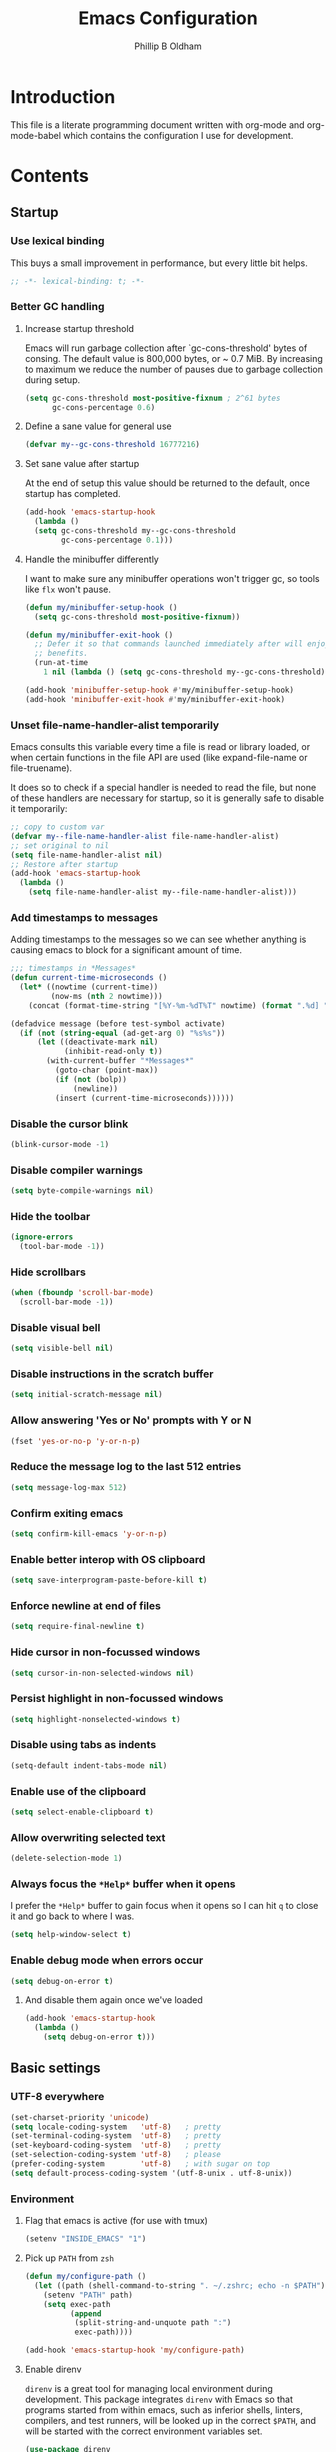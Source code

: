 #+TITLE: Emacs Configuration
#+AUTHOR: Phillip B Oldham

* Introduction

  This file is a literate programming document written with org-mode
  and org-mode-babel which contains the configuration I use for
  development.
* Contents
** Startup
*** Use lexical binding
    This buys a small improvement in performance, but every little bit
    helps.
    #+BEGIN_SRC emacs-lisp :tangle yes
    ;; -*- lexical-binding: t; -*-
    #+END_SRC
*** Better GC handling
**** Increase startup threshold
     Emacs will run garbage collection after `gc-cons-threshold' bytes of
     consing. The default value is 800,000 bytes, or ~ 0.7 MiB. By
     increasing to maximum we reduce the number of pauses due to
     garbage collection during setup.

     #+BEGIN_SRC emacs-lisp :tangle yes
     (setq gc-cons-threshold most-positive-fixnum ; 2^61 bytes
           gc-cons-percentage 0.6)
     #+END_SRC
**** Define a sane value for general use
     #+BEGIN_SRC emacs-lisp :tangle yes
     (defvar my--gc-cons-threshold 16777216)
     #+END_SRC
**** Set sane value after startup
     At the end of setup this value should be returned to the default, once
     startup has completed.
     #+BEGIN_SRC emacs-lisp :tangle yes
     (add-hook 'emacs-startup-hook
       (lambda ()
       (setq gc-cons-threshold my--gc-cons-threshold
             gc-cons-percentage 0.1)))
     #+END_SRC
**** Handle the minibuffer differently
     I want to make sure any minibuffer operations
     won't trigger gc, so tools like =flx= won't pause.

     #+BEGIN_SRC emacs-lisp :tangle yes
     (defun my/minibuffer-setup-hook ()
       (setq gc-cons-threshold most-positive-fixnum))

     (defun my/minibuffer-exit-hook ()
       ;; Defer it so that commands launched immediately after will enjoy the
       ;; benefits.
       (run-at-time
         1 nil (lambda () (setq gc-cons-threshold my--gc-cons-threshold))))

     (add-hook 'minibuffer-setup-hook #'my/minibuffer-setup-hook)
     (add-hook 'minibuffer-exit-hook #'my/minibuffer-exit-hook)
     #+END_SRC

*** Unset file-name-handler-alist temporarily
    Emacs consults this variable every time a file is read or library
    loaded, or when certain functions in the file API are used (like
    expand-file-name or file-truename).

    It does so to check if a special handler is needed to read the
    file, but none of these handlers are necessary for startup, so it
    is generally safe to disable it temporarily:

    #+BEGIN_SRC emacs-lisp :tangle yes
    ;; copy to custom var
    (defvar my--file-name-handler-alist file-name-handler-alist)
    ;; set original to nil
    (setq file-name-handler-alist nil)
    ;; Restore after startup
    (add-hook 'emacs-startup-hook
      (lambda ()
        (setq file-name-handler-alist my--file-name-handler-alist)))
    #+END_SRC

*** Add timestamps to messages
    Adding timestamps to the messages so we can see whether anything
    is causing emacs to block for a significant amount of time.

    #+BEGIN_SRC emacs-lisp :tangle yes
    ;;; timestamps in *Messages*
    (defun current-time-microseconds ()
      (let* ((nowtime (current-time))
             (now-ms (nth 2 nowtime)))
        (concat (format-time-string "[%Y-%m-%dT%T" nowtime) (format ".%d] " now-ms))))

    (defadvice message (before test-symbol activate)
      (if (not (string-equal (ad-get-arg 0) "%s%s"))
          (let ((deactivate-mark nil)
                (inhibit-read-only t))
            (with-current-buffer "*Messages*"
              (goto-char (point-max))
              (if (not (bolp))
                  (newline))
              (insert (current-time-microseconds))))))
    #+END_SRC

*** Disable the cursor blink
    #+BEGIN_SRC emacs-lisp :tangle yes
    (blink-cursor-mode -1)
    #+END_SRC
*** Disable compiler warnings
    #+BEGIN_SRC emacs-lisp :tangle yes
    (setq byte-compile-warnings nil)
    #+END_SRC
*** Hide the toolbar
    #+BEGIN_SRC emacs-lisp :tangle yes
    (ignore-errors 
      (tool-bar-mode -1))
    #+END_SRC
*** Hide scrollbars
    #+BEGIN_SRC emacs-lisp :tangle yes
    (when (fboundp 'scroll-bar-mode)
      (scroll-bar-mode -1))
    #+END_SRC
*** Disable visual bell
    #+BEGIN_SRC emacs-lisp :tangle yes
    (setq visible-bell nil)
    #+END_SRC
*** Disable instructions in the scratch buffer
    #+BEGIN_SRC emacs-lisp :tangle yes
    (setq initial-scratch-message nil)
    #+END_SRC
*** Allow answering 'Yes or No' prompts with Y or N
    #+BEGIN_SRC emacs-lisp :tangle yes
    (fset 'yes-or-no-p 'y-or-n-p)
    #+END_SRC
*** Reduce the message log to the last 512 entries
    #+BEGIN_SRC emacs-lisp :tangle yes
    (setq message-log-max 512)
    #+END_SRC
*** Confirm exiting emacs
    #+BEGIN_SRC emacs-lisp :tangle yes
    (setq confirm-kill-emacs 'y-or-n-p)
    #+END_SRC
*** Enable better interop with OS clipboard
    #+BEGIN_SRC emacs-lisp :tangle yes
    (setq save-interprogram-paste-before-kill t)
    #+END_SRC
*** Enforce newline at end of files
    #+BEGIN_SRC emacs-lisp :tangle yes
    (setq require-final-newline t)
    #+END_SRC
*** Hide cursor in non-focussed windows
    #+BEGIN_SRC emacs-lisp :tangle yes
    (setq cursor-in-non-selected-windows nil)
    #+END_SRC
*** Persist highlight in non-focussed windows
    #+BEGIN_SRC emacs-lisp :tangle yes
    (setq highlight-nonselected-windows t)
    #+END_SRC
*** Disable using tabs as indents
    #+BEGIN_SRC emacs-lisp :tangle yes
    (setq-default indent-tabs-mode nil)
    #+END_SRC
*** Enable use of the clipboard
    #+BEGIN_SRC emacs-lisp :tangle yes
    (setq select-enable-clipboard t)
    #+END_SRC
*** Allow overwriting selected text
    #+BEGIN_SRC emacs-lisp :tangle yes
    (delete-selection-mode 1)
    #+END_SRC
*** Always focus the =*Help*= buffer when it opens
    I prefer the =*Help*= buffer to gain focus when it opens
    so I can hit =q= to close it and go back to where I was.
    #+BEGIN_SRC emacs-lisp :tangle yes
    (setq help-window-select t)
    #+END_SRC
*** Enable debug mode when errors occur
    #+BEGIN_SRC emacs-lisp :tangle yes
    (setq debug-on-error t)
    #+END_SRC
**** And disable them again once we've loaded
     #+BEGIN_SRC emacs-lisp :tangle yes
     (add-hook 'emacs-startup-hook
       (lambda ()
         (setq debug-on-error t)))
     #+END_SRC
** Basic settings
*** UTF-8 everywhere
    #+BEGIN_SRC emacs-lisp :tangle yes
      (set-charset-priority 'unicode)
      (setq locale-coding-system   'utf-8)   ; pretty
      (set-terminal-coding-system  'utf-8)   ; pretty
      (set-keyboard-coding-system  'utf-8)   ; pretty
      (set-selection-coding-system 'utf-8)   ; please
      (prefer-coding-system        'utf-8)   ; with sugar on top
      (setq default-process-coding-system '(utf-8-unix . utf-8-unix))
    #+END_SRC
*** Environment
**** Flag that emacs is active (for use with tmux)
     #+BEGIN_SRC emacs-lisp :tangle yes
       (setenv "INSIDE_EMACS" "1")
     #+END_SRC
**** Pick up =PATH= from =zsh=
     #+BEGIN_SRC emacs-lisp :tangle yes
       (defun my/configure-path ()
         (let ((path (shell-command-to-string ". ~/.zshrc; echo -n $PATH")))
           (setenv "PATH" path)
           (setq exec-path
                 (append
                  (split-string-and-unquote path ":")
                  exec-path))))

       (add-hook 'emacs-startup-hook 'my/configure-path)
     #+END_SRC
**** Enable direnv
     =direnv= is a great tool for managing local environment during
     development. This package integrates =direnv= with Emacs so that
     programs started from within emacs, such as inferior shells,
     linters, compilers, and test runners, will be looked up in the
     correct =$PATH=, and will be started with the correct environment
     variables set.
     #+BEGIN_SRC emacs-lisp :tangle yes
       (use-package direnv
         :delight
         :config
         (add-hook 'emacs-startup-hook (direnv-mode)))
     #+END_SRC
**** =exec-path-from-shell=
     #+BEGIN_SRC emacs-lisp :tangle yes
     (use-package exec-path-from-shell
       :if (memq window-system '(mac ns))
       :delight
       :config
         (with-eval-after-load 'exec-path-from-shell-initialize))
     #+END_SRC
**** Ensure system packages deps are available
     #+BEGIN_SRC emacs-lisp :tangle yes
     (use-package use-package-ensure-system-package)
     #+END_SRC
** Interface
*** Theme
    My personal theme: https://github.com/OldhamMade/leiptr-them
    #+BEGIN_SRC emacs-lisp :tangle yes
    (use-package leiptr-theme
      :straight (leiptr :type git :host github :repo "OldhamMade/leiptr-theme"))
    #+END_SRC
*** Font: SanFranciscoMono
    #+BEGIN_SRC emacs-lisp :tangle yes
    (set-face-attribute 'default nil :font "SFMono Nerd Font:pixelsize=10:weight=normal:slant=normal:width=normal:spacing=100:scalable=true:hinting=true")
    #+END_SRC
*** Show a visual bell
    #+BEGIN_SRC emacs-lisp :tangle yes
    (use-package mode-line-bell
      :defer
      :config
        (setq mode-line-bell-flash-time 0.4)
        (add-hook 'emacs-startup-hook 'mode-line-bell-mode))
    #+END_SRC
**** Show a bell when using the cursors too much
     I'd like to use more "jump" commands, but I rely on
     arrow keys too much. This should hopefully remove that
     reliance.
     #+BEGIN_SRC emacs-lisp :tangle yes
     (use-package annoying-arrows-mode
       :defer
       :config
         (add-hook 'emacs-startup-hook 'global-annoying-arrows-mode))
     #+END_SRC
*** Install =popup= for packages that require it
    #+BEGIN_SRC emacs-lisp :tangle yes
    (use-package popup)
    #+END_SRC
*** Better help
    #+BEGIN_SRC emacs-lisp :tangle yes
    (use-package helpful
      :defer
      :bind (("C-h f" . helpful-callable)
             ("C-h v" . helpful-variable)
             ("C-h k" . helpful-key)))
    #+END_SRC
** Key bindings
*** macOS modifier keys
    #+BEGIN_SRC emacs-lisp :tangle yes
    (setq mac-command-modifier 'alt
          mac-option-modifier 'meta
          mac-command-modifier 'hyper
          mac-right-option-modifier nil)
    #+END_SRC
*** macOS standard keybindings
    #+BEGIN_SRC emacs-lisp :tangle yes
      (bind-keys*
       ("H-z" . undo)
       ("H-Z" . redo)
       ;; moving around
       ("<next>" . (lambda () (interactive)
                     (condition-case nil (scroll-up)
                       (end-of-buffer (goto-char (point-max))))))
       ("<prior>" . (lambda () (interactive)
                      (condition-case nil (scroll-down)
                        (beginning-of-buffer (goto-char (point-min))))))
       ;; Select all
       ("H-a" . mark-whole-buffer)
       ;; cut
       ("H-x" . kill-region)
       ;; copy
       ("H-c" . kill-ring-save)
       ;; paste
       ("H-v" . yank)
       ;; open
       ("H-o" . find-file)
       ;; save
       ("H-s" . save-buffer)
       ;;  close
       ("H-w" . (lambda ()
                  (interactive)
                  (my-kill-buffer
                   (current-buffer))))
       ;; quit
       ("H-q" . save-buffers-kill-emacs)
       ;; minimise
       ("H-m" . iconify-frame)
       ;; hide
       ("H-h" . ns-do-hide-emacs)
       ;; jump to beginning of line
       ("H-<left>" . beginning-of-line)
       ;; jump to end of line
       ("H-<right>" . end-of-line)
       )
    #+END_SRC
*** Add =general= for more convenient key definitions
    #+BEGIN_SRC emacs-lisp :tangle yes
    (use-package general)
    #+END_SRC
*** Tools for finding free keys
    #+BEGIN_SRC emacs-lisp :tangle yes
    (use-package free-keys
      :defer)
    #+END_SRC
** Navigation
*** =which-key=
    =which-key= is a minor mode for Emacs that displays the key bindings
    following your currently entered incomplete command (a prefix) in
    a popup. For example, after enabling the minor mode if you enter
    =C-x= and wait for the default of 1 second the minibuffer will
    expand with all of the available key bindings that follow =C-x= (or
    as many as space allows given your settings).

    I'm using =which-key= to try and remove my reliance on custom
    Hydras with =H-<key>= bindings.
    #+BEGIN_SRC emacs-lisp :tangle yes
    (use-package which-key
      :config
      (setq which-key-idle-delay .4
            which-key-side-window-location 'bottom
            which-key-side-window-max-height 0.25)
      (which-key-mode 1))
    #+END_SRC
*** =hercules=
    =hercules.el= lets us call any group of related command
    sequentially with no prefix keys, while showing a handy
    =which-key=-style popup to remember the bindings for those
    commands.

    I'm using this to remove my reliance on custom Hydras from my
    previous config.

    #+BEGIN_SRC emacs-lisp :tangle yes
    (use-package hercules
      :defer)
    #+END_SRC
*** =amx=
    =amx= is an alternative interface for M-x in Emacs. It provides
    several enhancements over the ordinary execute-extended-command,
    such as prioritizing your most-used commands in the completion
    list and showing keyboard shortcuts, and it supports several
    completion systems for selecting commands, such as ido and ivy.

    I'm trialing =amx= as an alternative to =smex=.
    #+BEGIN_SRC emacs-lisp :tangle yes
    (use-package amx
      :defer)
    #+END_SRC
*** =flx=
    Whenever I do searches I prefer the fuzzy-matching style,
    similar to =fzf= on the commandline. =flx= provides similar
    functionality in emacs.
    #+BEGIN_SRC emacs-lisp :tangle yes
    (use-package flx
      :defer)
    #+END_SRC
*** Ivy/Counsel/Swiper
    =ivy= is a generic completion mechanism for Emacs. While it operates
    similarly to other completion schemes such as icomplete-mode, Ivy
    aims to be more efficient, smaller, simpler, and smoother to use
    yet highly customizable.

    Counsel takes this further, providing versions of common Emacs
    commands that are customised to make the best use of ivy.

    And Swiper is an alternative to isearch that uses ivy to show an
    overview of all matches.

    I'm trialing Ivy/Counsel/Swiper as a replacement for
    =ido= + =smex= and =isearch=.

**** =ivy=
     #+BEGIN_SRC emacs-lisp :tangle yes
     (use-package ivy
       :delight
       :defer
       :init
         (ivy-mode 1)
       :bind
         (("C-x C-b" . ivy-switch-buffer)
          ("C-x b" . ivy-switch-buffer)
          ("C-c i r" . ivy-resume))
       :config
         (setq ivy-use-virtual-buffers t
               enable-recursive-minibuffers t
               ivy-height 10
               ivy-wrap t
	       ivy-extra-directories nil
               ;; disable ^ prefix
               ivy-initial-inputs-alist nil
               ;; enable fuzzy matches eveywhere
	       ivy-re-builders-alist
	         '((swiper . ivy--regex-plus)
               (t . ivy--regex-fuzzy))  ;; fuzzy-search everywhere
	       ivy-count-format "(%d/%d) ")
         ;; Use C-j for immediate termination with the current value, and RET
         ;; for continuing completion for that directory. This is the ido
         ;; behaviour.
         ;; TODO: Remove me, to get used to proper ivy usage
         (general-define-key
           :keymaps 'ivy-minibuffer-map
             "C-j" 'ivy-immediate-done
             "RET" 'ivy-alt-done))
     #+END_SRC
**** =counsel=
     #+BEGIN_SRC emacs-lisp :tangle yes
     (use-package counsel
       :delight
       :defer
       :ensure-system-package
         ((fzf . fzf)
          (fd . fd)
          (ag . ag)
          (rg . ripgrep))
       :after (ivy)
       :bind
         ((:map counsel-describe-map ("M-." . counsel-find-symbol))
          ("C-x C-f" . counsel-find-file)
          ("C-M-f" . counsel-rg)
          ("C-M-r" . counsel-recentf)
          ("C-x m" . counsel-mark-ring))
       :init
         (require 'amx)
         (counsel-mode)
       :config
         (setq counsel-find-file-ignore-regexp (regexp-opt '("./" "..")))
         (setq counsel-fzf-cmd "fd -H | fzf -f \"%s\"")
         (add-to-list 'ivy-re-builders-alist '(counsel-ag-function . ivy--regex))
         (add-to-list 'ivy-re-builders-alist '(counsel-fzf-function . ivy--regex))
         (add-to-list 'ivy-sort-functions-alist '(counsel-fzf-function . nil)))
     #+END_SRC
**** =swiper=
     #+BEGIN_SRC emacs-lisp :tangle yes
     (use-package swiper
       :delight
       :defer)
     #+END_SRC
**** =ivy-rich=
     =ivy-rich= is a more friendly interface for ivy, providing inline help
     and other "rich" data.
     #+BEGIN_SRC emacs-lisp :tangle yes
     (use-package ivy-rich
       :after (ivy counsel)
       :config
       (ivy-rich-mode 1))
     #+END_SRC
*** Projectile

    Automagically interact with "projects"; git, mercurial, bazaar, and darcs repos
    are seen as projects by default.

**** =projectile=
     #+BEGIN_SRC emacs-lisp :tangle yes
     (use-package projectile
       :delight
       :defer
       :custom
       (projectile-enable-caching t)
       :config
       (defun get-projectile-root ()
         "Return path `matcha-projectile' can print in heading."
         (if (projectile-project-p)
             (file-name-nondirectory
              (directory-file-name
               (file-name-directory (projectile-project-root))))
           "Not in Project"))
       )

       (add-hook 'emacs-startup-hook (lambda () (projectile-mode +1)))
     #+END_SRC
**** Integrate =projectile= with =counsel=
     #+BEGIN_SRC emacs-lisp :tangle yes
     (use-package counsel-projectile
       :delight
       :after
         (counsel projectile)
       :init
         (setq projectile-switch-project-action 'counsel-fzf)
       :config
         (general-define-key
           :keymaps 'projectile-mode-map
           "C-c p" 'projectile-command-map)
         (counsel-projectile-mode))
     #+END_SRC

** Minibuffer
*** Disable ability to overwrite minibuffer prompt
    This stops the cursor entering the prompt text in the minibuffer
    when using shortcuts such as CTRL-A.
    #+BEGIN_SRC emacs-lisp :tangle yes
      (setq minibuffer-prompt-properties
            '(read-only t point-entered minibuffer-avoid-prompt face minibuffer-prompt))
    #+END_SRC
*** Enable recursive editing

    We can make the minibuffer much more useful by enabling recursive
    usage. This means that when the minibuffer is active we can still call
    commands that require the minibuffer.

    #+BEGIN_SRC emacs-lisp :tangle yes
      (setq enable-recursive-minibuffers t)
    #+END_SRC

    With this setting enabled, it's easy to lose track of whether we're
    in a recursive minibuffer or not. We display the recursion level in
    the minibuffer to avoid confusion.

    #+BEGIN_SRC emacs-lisp :tangle yes
      (minibuffer-depth-indicate-mode 1)
    #+END_SRC

*** Minibuffer "shortcuts"

    When selecting a file to visit, // in the path will mean /
    (root) and ~ will mean $HOME regardless of preceding text

    #+BEGIN_SRC emacs-lisp :tangle yes
      (setq file-name-shadow-tty-properties '(invisible t))
    #+END_SRC

    Dim the part of the path that will be replaced.

    #+BEGIN_SRC emacs-lisp :tangle yes
    (file-name-shadow-mode 1)
    #+END_SRC
** Modeline
*** Ensure buffer names are unique
    #+BEGIN_SRC emacs-lisp :tangle yes
      (defun my/load-uniquify ()
        (require 'uniquify)
        (setq uniquify-buffer-name-style 'forward))

      (add-hook 'emacs-startup-hook 'my/load-uniquify)
    #+END_SRC
*** Display total lines in file
    #+BEGIN_SRC emacs-lisp :tangle yes
      (defvar my-mode-line-buffer-line-count nil)
      (make-variable-buffer-local 'my-mode-line-buffer-line-count)

      (setq-default mode-line-format
                    '("  " mode-line-modified
                      (list 'line-number-mode "  ")
                      (:eval (when line-number-mode
                               (let ((str "L%l"))
                                 (when (and (not (buffer-modified-p)) my-mode-line-buffer-line-count)
                                   (setq str (concat str "/" my-mode-line-buffer-line-count)))
                                 str)))
                      "  %p"
                      (list 'column-number-mode "  C%c")
                      "  " mode-line-buffer-identification
                      "  " mode-line-modes))

      (defun my-mode-line-count-lines ()
        (setq my-mode-line-buffer-line-count (int-to-string (count-lines (point-min) (point-max)))))

      (add-hook 'find-file-hook 'my-mode-line-count-lines)
      (add-hook 'after-save-hook 'my-mode-line-count-lines)
      (add-hook 'after-revert-hook 'my-mode-line-count-lines)
      (add-hook 'dired-after-readin-hook 'my-mode-line-count-lines)
    #+END_SRC
** Highlights
*** Indentation
    Note: using =:hooks= keyword causes issues because this is a minor-mode.
    #+BEGIN_SRC emacs-lisp :tangle yes
    (use-package highlight-indentation
      :delight
      :config
        (set-face-background 'highlight-indentation-face "#222")
        (add-hook 'org-mode-hook 'highlight-indentation-mode)
        (add-hook 'prog-mode-hook 'highlight-indentation-mode)
        (add-hook 'yaml-mode-hook 'highlight-indentation-mode))
    #+END_SRC
*** Delimiters
**** Show paren pairs
     I want to see the paren matches, but I don't want to be too
     distracted by them.

     #+BEGIN_SRC emacs-lisp :tangle yes
     (setq show-paren-delay 0
           show-paren-style 'parenthesis)
     (set-face-background 'show-paren-match "#456")
     (set-face-foreground 'show-paren-match "#cde")
     (set-face-attribute 'show-paren-match nil :weight 'extra-bold)
     (show-paren-mode t)
     #+END_SRC
**** Show delimiters with differing, paired colours
     Note: using =:hooks= keyword causes issues because this is a minor-mode.
     #+BEGIN_SRC emacs-lisp :tangle yes
     (use-package rainbow-delimiters
       :delight
       :config
         (add-hook 'org-mode-hook 'rainbow-delimiters-mode)
         (add-hook 'prog-mode-hook 'rainbow-delimiters-mode)
         (add-hook 'sass-mode-hook 'rainbow-delimiters-mode))
     #+END_SRC

*** Variables
    Rainbow identifiers subtly changes the look of variables, to make
    them a little easier to visually search

    #+BEGIN_SRC emacs-lisp :tangle yes
      (use-package rainbow-identifiers
        :delight
        :defer
        :config
          (add-hook 'prog-mode-hook (lambda ()
                                      (unless (eq major-mode 'js2-mode)
                                        (rainbow-identifiers-mode)))))
    #+END_SRC
*** Highlight trailing whitespace
    #+BEGIN_SRC emacs-lisp :tangle yes
    (setq-default show-trailing-whitespace t)
    #+END_SRC
**** Disable for certain modes & minibuffer
     Certain modes, like =shell-mode=, and the minibuffer tend to
     leave trailing space that is annoying to see.
     #+BEGIN_SRC emacs-lisp :tangle yes
     (dolist (hook '(special-mode-hook
                     term-mode-hook
                     comint-mode-hook
                     compilation-mode-hook
                     minibuffer-setup-hook))
       (add-hook hook
         (lambda () (setq show-trailing-whitespace nil))))
     #+END_SRC
*** Lines that go over 80 chars
    #+BEGIN_SRC emacs-lisp :tangle yes
      (defun my/load-whitespace ()
        (require 'whitespace)
        (setq whitespace-line-column 80) ;; limit line length
        (setq whitespace-style '(face lines-tail))
        (global-whitespace-mode +1))

      (add-hook 'emacs-startup-hook 'my/load-whitespace)
    #+END_SRC
*** Colour references, displaying the colour referenced
    #+BEGIN_SRC emacs-lisp :tangle yes
    (use-package rainbow-mode
      :delight
      :hook (sass-mode css-mode emacs-lisp-mode))
    #+END_SRC
*** Changes to the buffer caused by commands such as ‘undo’, ‘yank’/’yank-pop’, etc.
    #+BEGIN_SRC emacs-lisp :tangle no
    (use-package volatile-highlights
      :delight
      :defer
      :config (add-hook 'emacs-startup-hook (lambda ()(volatile-highlights-mode t))))
    #+END_SRC
*** Keywords like TODO/FIXME/etc
    #+BEGIN_SRC emacs-lisp :tangle yes
    (use-package hl-todo
      :defer
      :config (add-hook 'emacs-startup-hook 'global-hl-todo-mode))
    #+END_SRC
*** Syntax highlighting by default
    Wait until emacs has loaded, then enable syntax highlighting
    everywhere
    #+BEGIN_SRC emacs-lisp :tangle yes
    (add-hook 'emacs-startup-hook
      (lambda () (global-font-lock-mode 1)))
    #+END_SRC
*** Prettify symbols
    #+BEGIN_SRC emacs-lisp :tangle yes
    (add-hook 'emacs-startup-hook
      (lambda () (global-prettify-symbols-mode +1)))
    #+END_SRC
** Files
*** Enable auto-save of files as they are edited, so that no changes are lost
    #+BEGIN_SRC emacs-lisp :tangle no
    (use-package super-save
      :delight
      :defer
      :config
        (setq super-save-auto-save-when-idle t)  ;; autosave to the real file
        (setq super-save-idle-duration 15)  ;; autosave idle wait
        (setq auto-save-default nil)  ;; disable autosave to backup file
        (add-hook 'emacs-startup-hook (lambda () (super-save-mode +1))))
    #+END_SRC
*** Backup files to a local directory.
    #+BEGIN_SRC emacs-lisp :tangle yes
    (setq auto-save-file-name-transforms `((".*" ,"~/.emacs.d/auto-backup/" t)))
    (setq
     backup-by-copying t      ; don't clobber symlinks
     backup-directory-alist
     '(("." . "~/.emacs.d/auto-backup/"))    ; don't litter my fs tree
     delete-old-versions t
     kept-new-versions 6
     kept-old-versions 2
     version-control t)       ; use versioned backups
    #+END_SRC
*** Disable annoying lockfiles
    #+BEGIN_SRC emacs-lisp :tangle yes
    (setq create-lockfiles nil)
    #+END_SRC
*** Always append a new line to the file
    #+BEGIN_SRC emacs-lisp :tangle yes
    (setq require-final-newline t)
    #+END_SRC
*** Clean whitespace intelligently on key-press
    #+BEGIN_SRC emacs-lisp :tangle yes
    (use-package shrink-whitespace
      :delight
      :defer
      :config (general-define-key (kbd "<C-M-backspace>") 'shrink-whitespace))
    #+END_SRC

*** Copy Filename to Clipboard
    #+BEGIN_SRC emacs-lisp :tangle yes
    (defun copy-file-name-to-clipboard ()
      "Copy the current buffer file name to the clipboard."
      (interactive)
      (let ((filename (if (equal major-mode 'dired-mode)
                          default-directory
                        (buffer-file-name))))
        (when filename
          (kill-new filename)
          (message "Copied buffer file name '%s' to the clipboard." filename))))
    #+END_SRC
*** Reveal in Finder
    #+BEGIN_SRC emacs-lisp :tangle yes
    (use-package reveal-in-osx-finder
      :delight
      :defer)
    #+END_SRC
** Buffers
*** Initial buffer major mode: text
    #+BEGIN_SRC emacs-lisp :tangle yes
    (setq initial-major-mode 'text-mode)
    #+END_SRC

*** New Empty Buffer
    #+BEGIN_SRC emacs-lisp :tangle yes
    (defun new-empty-buffer ()
      "Create a new buffer called untitled(<n>)"
      (interactive)
      (let ((newbuf (generate-new-buffer-name "untitled")))
        (switch-to-buffer newbuf)))

    (general-define-key "H-n" 'new-empty-buffer)
    #+END_SRC

*** Make the =*scratch*= buffer persistent across sessions
    #+BEGIN_SRC  emacs-lisp :tangle yes
    (use-package persistent-scratch
      :config
      (setq persistent-scratch-save-file (expand-file-name "~/Dropbox/.emacs.persist/.scratch"))
      (add-hook 'emacs-startup-hook 'persistent-scratch-setup-default))

    (defun my/set-scratch-as-text ()
      (with-current-buffer (get-buffer "*scratch*")
        (let ((mode "text-mode"))
          (message "Setting scratch to text-mode")
          (funcall (intern mode)))))

    (defadvice persistent-scratch-restore (after advice-persistent-scratch-restore activate)
      (my/set-scratch-as-text))

      ;; yas-reload-all unfortunately triggers `persistent-scratch-setup-default`
      ;; again, resetting the scratch to fundamental-mode, so advising here too.
      ;; (defadvice yas-reload-all (after advice-yas-reload-all activate)
      ;;  (my/set-scratch-as-text))
    #+END_SRC

*** Bury special buffers instead of killing
    #+BEGIN_SRC emacs-lisp :tangle yes
    (setq bury-buffer-names '("*scratch*" "*Messages*" "*dashboard*"))

    (defun kill-buffer-query-functions-maybe-bury ()
      "Bury certain buffers instead of killing them."
      (if (member (buffer-name (current-buffer)) bury-buffer-names)
          (progn
            (kill-region (point-min) (point-max))
            (bury-buffer)
            nil)
        t))

    (add-hook 'kill-buffer-query-functions 'kill-buffer-query-functions-maybe-bury)

    (defun my-kill-buffer (buffer)
      "Protect some special buffers from getting killed."
      (interactive (list (current-buffer)))
      (if (member (buffer-name buffer) bury-buffer-names)
          (call-interactively 'bury-buffer buffer)
        (kill-buffer buffer)))
    #+END_SRC

*** Kill all buffers except current
    #+BEGIN_SRC emacs-lisp :tangle yes
    (defun my/kill-all-buffers-except-current ()
      "Kill all buffers except current buffer."
      (interactive)
      (let ((current-buf (current-buffer)))
        (dolist (buffer (buffer-list))
          (set-buffer buffer)
          (unless (eq current-buf buffer)
            (kill-buffer buffer)))))
    (general-define-key (kbd "C-x K") 'my/kill-all-buffers-except-current)
    #+END_SRC

*** Switching buffers
*** Copy buffer path to kill ring
    #+BEGIN_SRC emacs-lisp :tangle yes
    (defun copy-full-path-to-kill-ring ()
      "copy buffer's full path to kill ring"
      (interactive)
      (when buffer-file-name
        (kill-new (file-truename buffer-file-name))))
    #+END_SRC

*** Echo buffer path
    #+BEGIN_SRC emacs-lisp :tangle yes
    (defun describe-variable-short (var)
      (interactive "vVariable: ")
      (message (format "%s: %s" (symbol-name var) (symbol-value var))) )

    (defun get-buffer-path ()
      "print the buffer path in the mini buffer"
      (interactive)
      (when buffer-file-name
        (kill-new (file-truename buffer-file-name))
        (message (format "Path: %s (copied to kill-ring)" (file-truename buffer-file-name)))
        ))
    #+END_SRC

** Moving around
*** Enable subword mode
    #+BEGIN_SRC emacs-lisp :tangle yes
    (global-subword-mode 1)
    #+END_SRC
*** Make the =goto-map= keymap better
    =M-g=, the =goto-map=, is somewhat limited. Since we have =avy=
    and it's friends, let's add further options.

    #+BEGIN_SRC emacs-lisp :tangle yes
    (general-define-key
      :keymaps 'goto-map
      "c" 'avy-goto-char-timer
      "[" 'beginning-of-buffer
      "]" 'end-of-buffer
      "'" '("previous points" . pop-global-mark)
      "." '("previous M-. tag" . pop-tag-mark))
    #+END_SRC

    And now let's bind =C-;=, a more comfortable key combo which is
    generally unused, to =goto-map=.

    #+BEGIN_SRC emacs-lisp :tangle yes
    (general-define-key
      "C-;" (general-simulate-key "M-g"))
    #+END_SRC
*** Move Where I Mean
    =C-a= and =C-e= normally moves the cursor to the beginning/end of
    the line unconditionally.

    =mwim= is more useful, as it moves to the first non-whitespace
    character if we're already at the beginning of the line. Repeated
    use of =C-a= toggles between these two positions.

    =C-e= will toggle to the end of the line ignoring comments, or to
    the true end of the line.

    #+BEGIN_SRC emacs-lisp :tangle yes
    (use-package mwim
      :delight
      :bind (("C-a" . mwim-beginning)
             ("C-e" . mwim-end)
             ("H-<left>" . mwim-beginning)
             ("H-<right>" . mwim-end)))
    #+END_SRC
*** Jumping around with =avy= and friends
**** =avy=
     #+BEGIN_SRC emacs-lisp :tangle yes
     (use-package avy
       :delight
       :general
         (:keymaps 'goto-map
          "c" 'avy-goto-char-timer
          "w" 'avy-goto-word-1
          "l" 'avy-goto-line)
       :config (setq avy-all-windows nil))
     #+END_SRC
*** Jump back to the last edit
    #+BEGIN_SRC emacs-lisp :tangle yes
    (use-package goto-last-change
      :delight
      :general
        (:keymaps 'goto-map
         "-" 'goto-last-change))
    #+END_SRC
** Editing
*** Use [[http://www.dr-qubit.org/emacs.php#undo-tree][=undo-tree]] in place of standard undo/redo
    #+BEGIN_SRC emacs-lisp :tangle yes
    (use-package undo-tree
      :delight
      :defer
      :config (add-hook 'emacs-startup-hook 'global-undo-tree-mode))
    #+END_SRC
*** Unfill
    Unfill adds the inverse of fill-paragraph/-region.
    #+BEGIN_SRC emacs-lisp :tangle yes
    (use-package unfill
      :delight
      :defer)
    #+END_SRC
*** Indents
**** Enable automatic indenting
     #+BEGIN_SRC emacs-lisp :tangle yes
     (electric-indent-mode +1)
     #+END_SRC
**** Set tab width to 4 for all buffers
     #+BEGIN_SRC emacs-lisp :tangle yes
     (setq-default tab-width 4)
     #+END_SRC
*** Cursors
**** Multiple cursors
     Allows editing with multiple points on the screen.
***** Base package
      #+BEGIN_SRC emacs-lisp :tangle yes
      (use-package multiple-cursors
        :delight
        :config
        (general-def
          :prefix-map 'my/mc-map
          "n" #'mc/mark-next-like-this
          "p" #'mc/mark-previous-like-this
          "j" #'mc/skip-to-next-like-this
          "-" #'mc/skip-to-previous-like-this
          "a" #'mc/mark-all-like-this
          "N" #'mc/mark-next-symbol-like-this
          "P" #'mc/mark-previous-symbol-like-this
          "A" #'mc/mark-all-symbols-like-this
          "." #'mc/mark-all-dwim
          "1" #'mc/insert-numbers
          "L" #'mc/insert-letters
          "l" #'mc/edit-lines
          "s" #'mc/sort-regions
          "r" #'mc/reverse-regions
          )
        (hercules-def
          :toggle-funs #'my/mc-mode
          :keymap 'my/mc-map
          :transient t)
        (general-define-key
          :keymaps 'mc/keymap
          "<return>" nil)
        (general-define-key
          (kbd "C-c m") #'my/mc-mode))
      #+END_SRC
***** FIXME =ace-mc=
      =ace-mc= makes it really easy to add and remove multiple cursors
      using ace jump mode.

      #+BEGIN_SRC emacs-lisp :tangle no
      (use-package ace-mc
        :after (multiple-cursors)
        :delight
        :bind ("M-M m" . ace-mc-add-multiple-cursors))
      #+END_SRC
**** Smart regions
     Smart region guesses what you want to select by one command:

     - If you call this command multiple times at the same position, it
       expands the selected region (with `er/expand-region').
     - Else, if you move from the mark and call this command, it selects
       the region rectangular (with `rectangle-mark-mode').
     - Else, if you move from the mark and call this command at the same
       column as mark, it adds a cursor to each line (with `mc/edit-lines').

     #+BEGIN_SRC emacs-lisp :tangle yes
     (use-package smart-region
       :after (multiple-cursors)
       :hook (after-init . smart-region-on))
     #+END_SRC
**** Remember cursor position when reopening files
     #+BEGIN_SRC emacs-lisp :tangle yes
     (save-place-mode 1)
     (setq save-place-forget-unreadable-files nil)
     #+END_SRC
**** Expanding regions
     I use expand region a lot. =M-[= feels like a good binding, with
     the mental connection of "open" (expand) and conversely =M-]= as
     "close" (contract).
     #+BEGIN_SRC emacs-lisp :tangle yes
     (use-package expand-region
       :delight
       :bind (("M-[" . er/expand-region)
              ("M-]" . er/contract-region))
       :config
       (er/enable-mode-expansions 'elixir-mode 'er/add-ruby-mode-expansions))
     #+END_SRC
*** Braces
**** Auto-pair braces
     Emacs 24.4+ comes with =electric-pair-mode= which matches =autopair=
     in terms of functionality.

     I disable it in the minibuffer as it usually just gets in the way there.
     #+BEGIN_SRC emacs-lisp :tangle yes
     (electric-pair-mode t)
     (add-hook 'minibuffer-setup-hook (lambda () (electric-pair-mode -1)))
     (add-hook 'minibuffer-exit-hook (lambda () (electric-pair-mode t)))
     #+END_SRC
**** Embrace
     Add/Change/Delete pairs based on expand-region
     #+BEGIN_SRC emacs-lisp :tangle yes
     (use-package embrace
       :delight
       :defer
       :general
         ("C-'" #'embrace-commander)
       :hook
         (ruby-mode . embrace-ruby-mode))
     #+END_SRC
*** Move text with =M-<up>= and =M-<down>=
    #+BEGIN_SRC emacs-lisp :tangle yes
    (use-package move-text
      :delight "⥮"
      :config (add-hook 'emacs-startup-hook 'move-text-default-bindings))
    #+END_SRC
*** Crux: A Collection of Ridiculously Useful eXtensions
    =crux= bundles a few useful interactive commands to enhance your
    overall Emacs experience.
    #+BEGIN_SRC emacs-lisp :tangle yes
    (use-package crux
      :commands
        (crux-duplicate-current-line-or-region
         crux-smart-kill-line
         crux-rename-file-and-buffer
         crux-kill-other-buffers
         crux-capitalize-region
         crux-upcase-region
         crux-downcase-region)
      :bind (("M-D" . crux-duplicate-current-line-or-region)
             ("C-k" . crux-smart-kill-line)
             ("C-c R" . crux-rename-file-and-buffer)
             ("C-c K" . crux-kill-other-buffers)
             ("C-c c c" . crux-capitalize-region)
             ("C-c c u" . crux-upcase-region)
             ("C-c c l" . crux-downcase-region)
             )
      :config
        (crux-reopen-as-root-mode))
    #+END_SRC
*** Whitespace
**** Delete trailing whitespace
     #+BEGIN_SRC emacs-lisp :tangle yes
     (general-define-key (kbd "C-c DEL") 'delete-trailing-whitespace)
     #+END_SRC
**** Allow inserting into whitespace-separated blocks
     #+BEGIN_SRC emacs-lisp :tangle yes
     (use-package dynamic-spaces
       :config (add-hook 'emacs-startup-hook (lambda () (dynamic-spaces-global-mode 1))))
     #+END_SRC
*** Inflection (camel/kebab/snake case)
    #+BEGIN_SRC emacs-lisp :tangle yes
    (use-package string-inflection
      :bind ("M-C" . string-inflection-all-cycle))
    #+END_SRC
*** Up/Down-case DWIM
    #+BEGIN_SRC emacs-lisp :tangle yes
    (general-define-key (kbd "M-c") 'capitalize-dwim)
    (general-define-key (kbd "M-u") 'upcase-dwim)
    (general-define-key (kbd "M-l") 'downcase-dwim)
    #+END_SRC
** Spelling
*** =flyspell-correct-ivy=
    flyspell-correct is a package for distraction-free words
    correction with flyspell via a selected interface.

    #+BEGIN_SRC emacs-lisp :tangle yes
    (use-package flyspell-correct-ivy
      :delight
      :bind ("C-M-;" . flyspell-correct-wrapper)
      :init
        (setq flyspell-correct-interface #'flyspell-correct-ivy))
    #+END_SRC
*** =ace-flyspell=
    Jump to and correct spelling errors using avy and flyspell.
    #+BEGIN_SRC emacs-lisp :tangle yes
    (use-package ace-flyspell
      :delight
      :defer
      :config (add-hook 'emacs-startup-hook 'ace-flyspell-setup))
    #+END_SRC
** Search/replace
*** Add general key for search/replace
    #+BEGIN_SRC emacs-lisp :tangle yes
    (general-define-key
      "C-c r" 'replace-string)
    #+END_SRC
*** Add =deadgrep= for searching (faster than =grep=)
    #+BEGIN_SRC emacs-lisp :tangle yes
    (use-package deadgrep
      :delight
      :init
        (defun config-editing--on-enter-deadgrep-edit-mode (&rest _)
          (message "Entering edit mode. Changes will be made to underlying files as you edit."))
        (defun config-editing--on-exit-deadgrep-edit-mode (&rest _)
          (when (derived-mode-p 'deadgrep-edit-mode)
            (message "Exiting edit mode.")))
      :general
        ("C-c d" 'deadgrep)
      :config
        (advice-add #'deadgrep-edit-mode :after #'config-editing--on-enter-deadgrep-edit-mode)
        (advice-add #'deadgrep-mode :before #'config-editing--on-exit-deadgrep-edit-mode))

    (general-def
      :keymaps 'deadgrep-mode-map
      "e" 'deadgrep-edit-mode
      ;; TODO: find some way to trigger these (push-button?)
      ;; "d" 'deadgrep--directory
      ;; "f" 'deadgrep--file-type
      ;; "c" 'deadgrep--case
      ;; "t" 'deadgrep--search-type
      ;; "s" 'deadgrep--search-term
      )

    (general-def
      :keymaps 'deadgrep-edit-mode-map
      "<escape>" 'deadgrep-mode)
    #+END_SRC
*** Display 'current match/total matches' in the mode-line in various search modes
    #+BEGIN_SRC emacs-lisp :tangle yes
    (use-package anzu
      :delight
      :defer
      :config (add-hook 'emacs-startup-hook (lambda () (global-anzu-mode +1))))
    #+END_SRC
*** Synonym injection
    #+BEGIN_SRC emacs-lisp :tangle yes
    (use-package synosaurus
      :ensure-system-package
        (wn . wordnet)
      :commands (synosaurus-mode
                 synosaurus-lookup
                 synosaurus-choose-and-replace)
      :bind ("C-c S" . synosaurus-choose-and-replace)
      :init
      (setq synosaurus-backend 'synosaurus-backend-wordnet
            synosaurus-choose-method 'popup))
    #+END_SRC
*** =ace-isearch=
    A minor mode which combines =isearch=, =avy= and =swiper=.

    I have this configured to skip isearch and go from avy to swiper.
    #+BEGIN_SRC emacs-lisp :tangle yes
    (use-package ace-isearch
      :defer
      :delight
      :config
        (custom-set-variables
          '(ace-isearch-input-length 2)
          '(ace-isearch-jump-delay 1)
          '(ace-isearch-function 'avy-goto-char)
          '(ace-isearch-use-jump 'printing-char)))

    (add-hook 'emacs-startup-hook (lambda () (global-ace-isearch-mode +1)))
    #+END_SRC
** Windows
*** Use =ace-window= to move around
    #+BEGIN_SRC emacs-lisp :tangle yes
    (use-package ace-window
      :delight
      :bind ("M-o" . ace-window)
      :config
        (ace-window-display-mode t)
        (setq aw-keys '(?a ?s ?d ?f ?g ?h ?j ?k ?l)
              aw-dispatch-always t))
    #+END_SRC
*** Allow "zooming" a buffer to full-screen
    #+BEGIN_SRC emacs-lisp :tangle yes
    (use-package zoom-window
      :init (custom-set-variables
             '(zoom-window-mode-line-color "DarkGreen"))
      :bind ("C-x C-z" . zoom-window-zoom))
    #+END_SRC
*** Perspectives (workspaces)
    #+BEGIN_SRC emacs-lisp :tangle yes
    (use-package perspective
      :defer
      :config (add-hook 'emacs-startup-hook 'persp-mode))

    (use-package persp-projectile
      :defer
      :after (persp-mode projectile)
      :general
        (:keymaps 'perspective-map
         "x" 'projectile-persp-switch-project)
        ;; override projectile-switch-project since
        ;; we always want to be in a perspective
        (:keymaps 'projectile-command-map
         "p" 'projectile-persp-switch-project))
    #+END_SRC

*** Recover window split using =C-c <left>= with winner-mode
    #+BEGIN_SRC emacs-lisp :tangle yes
    (defun my/load-winner-mode ()
      (winner-mode 1))
    (add-hook 'emacs-startup-hook 'my/load-winner-mode)
    #+END_SRC
** Version Control
*** Highlight diff in fringe
    #+BEGIN_SRC emacs-lisp :tangle yes
    (use-package diff-hl
      :delight
      :defer
      :general
        (:keymaps 'goto-map
         "n" 'diff-hl-next-hunk
         "p" 'diff-hl-previous-hunk)
      :config
        (add-hook 'emacs-startup-hook (lambda () (global-diff-hl-mode 1))))
    #+END_SRC

*** Browse-at-remote
    =browse-at-remote= opens the current buffer at
    github/gitlab/bitbucket/stash/git.savannah.gnu.org/sourcehut
    from Emacs.

    It supports various kind of emacs buffer, like:
    - file buffer
    - dired buffer
    - magit-mode buffers representing code
    - vc-annotate mode (use get there by pressing C-x v g by default)

    #+BEGIN_SRC emacs-lisp :tangle yes
    (use-package browse-at-remote
      :general ("C-c g g" 'browse-at-remote))
    #+END_SRC
*** Use =magit= and =forge= with git repositories
    #+BEGIN_SRC emacs-lisp :tangle yes
    (use-package magit-todos
      :after (projectile magit))

    (use-package magit-gitflow
      :after (projectile magit))

    (use-package magit-diff-flycheck
      :after (projectile magit))

    (use-package magit
      :after projectile
      :bind ("C-x g" . magit-status)
      :commands (magit-status
                 magit-log
                 magit-commit
                 magit-stage-file)
      :hook ((magit-mode . turn-on-magit-gitflow)
             (magit-diff-visit-file . (lambda ()
                                        (when smerge-mode
                                          (my/smerge-hydra/body)))))
      :config
      (setq magit-branch-arguments nil
            magit-branch-read-upstream-first 'fallback
            magit-diff-paint-whitespace t
            magit-diff-highlight-indentation (quote (("" . tabs)))
            magit-fetch-arguments (quote ("--prune"))
            magit-pull-arguments (quote ("--rebase"))
            magit-push-arguments (quote ("--set-upstream"))
            magit-log-arguments (quote ("--graph" "--color" "--decorate" "-n256")))
      (magit-todos-mode t)
      (transient-append-suffix 'magit-pull "C"
        '("A" "Autostash" "--autostash"))
      )

    (defun magit-set-repo-dirs-from-projectile ()
      "Set `magit-repository-directories' with known Projectile projects."
      (setq magit-repository-directories
            (mapcar (lambda (dir)
                      (cons dir 0))
                    (seq-filter (lambda (dir)
                                  (file-exists-p (expand-file-name ".git" dir)))
                                projectile-known-projects))))

    (with-eval-after-load 'projectile
      (magit-set-repo-dirs-from-projectile))

    (add-hook 'projectile-switch-project-hook
              #'magit-set-repo-dirs-from-projectile)
    (setq smerge-command-prefix "\C-c m")
    #+END_SRC

** Org-mode
*** Tweaks
    These are tweaks to the built-in org-mode
**** Enable shift-selection
     Standard Emacs =S-<cursor>= commands conflict with Org’s use of
     =S-<cursor>= to change timestamps, TODO keywords, priorities, and
     item bullet types, etc. Since =S-<cursor>= commands outside of
     specific contexts do not do anything, Org offers the variable
     =org-support-shift-select= for customization. Org mode accommodates
     shift selection by:

       1. making it available outside of the special contexts where special
          commands apply, and
       2. extending an existing active region even if point moves across a
          special context.

     #+BEGIN_SRC emacs-lisp :tangle yes
     (setq org-support-shift-select t)
     #+END_SRC
**** Add font styles to =DONE= lines
     It's useful to have titles like =TODO= and =DONE= hilight differently.
     #+BEGIN_SRC emacs-lisp :tangle yes
     (setq org-fontify-done-headline t)
     #+END_SRC
**** =SRC= blocks
***** Style src blocks natively
      #+BEGIN_SRC emacs-lisp :tangle yes
      (setq org-src-fontify-natively t)
      #+END_SRC
***** Allow indenting natively within source blocks.
      #+BEGIN_SRC emacs-lisp :tangle yes
      (setq org-src-tab-acts-natively nil)
      #+END_SRC
**** Additional templates
     Org-mode has "Easy Templates", here are some additions:
     #+BEGIN_SRC emacs-lisp :tangle yes
     (add-to-list 'org-structure-template-alist
             '("S" "#+BEGIN_SRC emacs-lisp :tangle yes\n?\n#+END_SRC"))
     #+END_SRC
*** Packages
**** Replace Org's bullets with something less noisy
     #+BEGIN_SRC emacs-lisp :tangle yes
     (use-package org-bullets
       :delight
       :defer
       :config
         (setq org-bullets-bullet-list '("☰" "☷" "▶" "◆" "●" "✸"))
         (add-hook 'org-mode-hook (lambda () (org-bullets-mode 1))))
     #+END_SRC

** Utility functions
   This section contains generally useful functions.
*** Paths & Dirs
    #+BEGIN_SRC emacs-lisp :tangle yes
    (defun parent-directory (dir)
      (unless (equal "/" dir)
        (file-name-directory (directory-file-name dir))))

    (defun find-file-in-hierarchy (current-dir fname)
      "Search for a file named FNAME upwards through the directory hierarchy, starting from CURRENT-DIR"
      (let ((file (concat current-dir fname))
            (parent (parent-directory (expand-file-name current-dir))))
        (if (file-exists-p file)
            file
          (when parent
            (find-file-in-hierarchy parent fname)))))

    (defun find-dir-in-hierarchy (current-dir dname)
      "Search for a dir named DNAME upwards through the directory hierarchy, starting from CURRENT-DIR"
      (let ((dir (concat current-dir dname))
            (parent (parent-directory (expand-file-name current-dir))))
        (if (file-directory-p dir)
            dir
          (when parent
            (find-dir-in-hierarchy parent dname)))))

    (defun find-include-dir ()
      "Search for the next available include dir from START."
      (let ((idir (find-dir-in-hierarchy (buffer-file-name) "include")))
        (if idir (concat "-I" idir) "")))
    #+END_SRC
** Programming
*** General enhancements
**** Jumping around
     =dumb-jump= is an Emacs "jump to definition" package for 40+
     languages that I find works really well.

     Here I add certain functions to my custom jump keymap.
     #+BEGIN_SRC emacs-lisp :tangle yes
     (use-package dumb-jump
       :delight
       :ensure-system-package
         (rg . ripgrep)
       :general
         (:keymaps 'goto-map
          "j j" 'dumb-jump-go
          "j b" 'dumb-jump-back
          "j o" 'dumb-jump-go-other-window)
       :config
        (setq dumb-jump-selector 'ivy
              dumb-jump-prefer-searcher 'rg
              dumb-jump-default-project "~/Projects"))
      #+END_SRC
**** DWIM with comments
     #+BEGIN_SRC emacs-lisp :tangle yes
     (use-package comment-dwim-2
       :delight
       :general ("M-;" 'comment-dwim-2))
     #+END_SRC
**** URL encode/decode functions
     #+BEGIN_SRC emacs-lisp :tangle yes
     (defun func-region (start end func)
       "run a function over the region between START and END in current buffer."
       (save-excursion
         (let ((text (delete-and-extract-region start end)))
           (insert (funcall func text)))))

     (defun url-encode (start end)
       "urlencode the region between START and END in current buffer."
       (interactive "r")
       (func-region start end #'url-hexify-string))

     (defun url-decode (start end)
       "de-urlencode the region between START and END in current buffer."
       (interactive "r")
       (func-region start end #'url-unhex-string))
     #+END_SRC
*** Company mode
**** Enable company-mode globally
     #+BEGIN_SRC emacs-lisp :tangle yes
     (add-hook 'emacs-startup-hook 'global-company-mode)
     #+END_SRC
**** Make Company open a little faster
     #+BEGIN_SRC emacs-lisp :tangle yes
     (setq company-idle-delay 0.2)
     #+END_SRC
*** Flycheck
    #+BEGIN_SRC emacs-lisp :tangle yes
    (use-package flycheck
      :defer
      :delight " ✓ "
      :config (add-hook 'emacs-startup-hook 'global-flycheck-mode))
    #+END_SRC
**** =flycheck-color-mode-line=
     An Emacs minor-mode for Flycheck which colors the mode line
     according to the Flycheck state of the current buffer.
     #+BEGIN_SRC emacs-lisp :tangle yes
     (use-package flycheck-color-mode-line
       :defer
       :after (flycheck)
       :config
         (add-hook 'flycheck-mode-hook 'flycheck-color-mode-line-mode))
     #+END_SRC

*** Elixir
    Elixir is fast becoming my primary programming language,
    so there's lots of tweaks and focus here
**** Add =elixir-mode=
     #+BEGIN_SRC emacs-lisp :tangle yes
     (use-package elixir-mode
       :delight
       (elixir-mode "[ex]")
       (ruby-end-mode "")
       :mode ("\\.exs?\\'" . elixir-mode))
     #+END_SRC
**** Add =ruby-end= to support the =end= keyword
     #+BEGIN_SRC emacs-lisp :tangle yes
     (use-package ruby-end
       :defer)
     #+END_SRC
**** Add Alchemist for elixir programming.

     #+BEGIN_SRC emacs-lisp :tangle yes
     (use-package alchemist
       :defer
       :delight
       (alchemist-mode "[al]")
       (alchemist-hex-mode "[hex]")
       (alchemist-test-mode "[altest]")
       :init
       (setq alchemist-compile-project-when-needed t)
       (setq alchemist-hooks-compile-on-save t)
       )

     (general-def
       :prefix-map 'my-alchemist-test-map
       "t" #'alchemist-mix-test
       "s" #'alchemist-mix-test-stale
       "b" #'alchemist-mix-test-this-buffer
       "p" #'alchemist-mix-test-at-point
       "f" #'alchemist-mix-test-file
       "." #'alchemist-test-jump-to-next-test
       "," #'alchemist-test-jump-to-previous-test
       "r" #'alchemist-mix-rerun-last-test
       )

     (hercules-def
       :toggle-funs #'my-alchemist-test-mode
       :keymap 'my-alchemist-test-map
       :transient t
       :flatten t)

     (general-define-key
       "C-c a t" 'my-alchemist-test-mode)

     (defun elixir-mode-prettify-symbols-hook ()
       (setq-local
        prettify-symbols-alist
        (append
         '(("->" . ?→)
           ("=>" . ?⇒)
           ("<-" . ?←)
           ("<=" . ?⇐)
           (">=" . ?≥)
           ("=<" . ?≤)
           ("!=" . ?≠)
           ("fn" . ?ƒ))
         prettify-symbols-alist)))


     (add-hook 'elixir-mode-hook 'alchemist-mode)
     (add-hook 'elixir-mode-hook 'company-mode)
     (add-hook 'elixir-mode-hook 'elixir-mode-prettify-symbols-hook)
     (add-hook 'elixir-mode-hook
               (lambda ()
                 (set (make-variable-buffer-local 'ruby-end-expand-keywords-before-re)
                      "\\(?:^\\|\\s-+\\)\\(?:do\\)")
                 (set (make-variable-buffer-local 'ruby-end-check-statement-modifiers)
                      nil)
                 (ruby-end-mode 1)
                 ;;(bind-keys*
                 ;; ("C-c a" . my/alchemist-mode/body))
                 ))
     (eval-after-load 'elixir-mode '(require 'ruby-mode-expansions))
     #+END_SRC

**** Add support for .eex files
     Here we'll switch on =web-mode= so that we can edit HTML properly.
     #+BEGIN_SRC emacs-lisp :tangle yes
     (add-to-list 'auto-mode-alist '("\\.eex\\'" . web-mode))
     #+END_SRC

**** Add support for ExActor keywords
     #+BEGIN_SRC emacs-lisp :tangle yes
     (font-lock-add-keywords 'elixir-mode
       '(("\\<\\(defabcast\\|defabcastp\\|defcall\\|defcallp\\|defcast\\|defcastp\\|defhandlecall\\|defhandlecast\\|defhandleinfo\\|definit\\|defmulticall\\|defmulticallp\\|defstart\\|defstartp\\)\\>" 1 font-lock-keyword-face)))
     #+END_SRC

**** Configure code folding
     #+BEGIN_SRC emacs-lisp :tangle yes
     (add-to-list 'hs-special-modes-alist
       '(elixir-mode
         ("\\(cond\\|quote\\|defmacro\\|defmacrop\\|defp\\|def\\|if\\) .*\\(do\\)" 2) "\\(end\\)" "#"
           nil nil))
     #+END_SRC

**** Reformat on save
     #+BEGIN_SRC emacs-lisp :tangle no
     (defun my/elixir-on-save-hook ()
       (add-hook 'before-save-hook
         (lambda ()
           (unless (equal major-mode 'deadgrep-edit-mode)
             (ignore-errors (elixir-format nil t))))))
     (add-hook 'elixir-mode-hook 'my/elixir-on-save-hook)
     #+END_SRC
*** Erlang
    I have to use the http://zotonic.com framework at my day job, so
    let's add erlang and some zotonic helpers
    #+BEGIN_SRC emacs-lisp :tangle yes
    (defun find-zotonic-include-dir ()
      "Search for the next available zotonic include dir from START."
      (let ((zdir (find-dir-in-hierarchy
        (file-name-directory buffer-file-name)
        (concat (file-name-as-directory "zotonic") "include"))))
          (if zdir (concat "-I" zdir) "")))

    (defun my/define-erlang-flychecker ()
      (flycheck-define-checker erlang-otp
        "An Erlang syntax checker using the Erlang interpreter."
        :command ("~/.asdf/shims/erlc" "-o" temporary-directory "-Wall"
                  (option-list "-I" flycheck-erlang-include-path)
                  (eval (find-zotonic-include-dir))
                  source)
        :error-patterns
        ((warning line-start (file-name) ":" line ": Warning:" (message) line-end)
         (error line-start (file-name) ":" line ": " (message) line-end))
        :modes erlang-mode))

    (defun erlang-mode-flycheck-hook ()
      (flycheck-select-checker 'erlang-otp)
      (flycheck-mode))

    (defun erlang-mode-prettify-symbols-hook ()
      (setq-local
       prettify-symbols-alist
       (append
        '(("->" . ?→)
          ("=>" . ?⇒)
          ("<-" . ?←)
          ("<=" . ?⇐)
          (">=" . ?≥)
          ("=<" . ?≤)
          ("=/=" . ?≠)
          ("fun" . ?ƒ))
        prettify-symbols-alist)))

    (use-package erlang
      :after (flycheck)
      :init (my/define-erlang-flychecker)
      :mode ("\\.erl\\'" . erlang-mode)
      :hook ((erlang-mode . erlang-mode-flycheck-hook)
             (erlang-mode . erlang-mode-prettify-symbols-hook)
             (erlang-mode . company-mode)))
    #+END_SRC

**** Add zotonic-tpl support
     #+BEGIN_SRC emacs-lisp :tangle yes
    (use-package zotonic-tpl-mode
      :straight (zotonic-tpl-mode :type git :host github :repo "OldhamMade/zotonic-tpl-mode")
      :config
        (add-to-list 'auto-mode-alist '("\\.tpl\\'" . zotonic-tpl-mode)))
     #+END_SRC

*** Nim
    #+BEGIN_SRC emacs-lisp :tangle yes
    (use-package nim-mode
      :defer
      :mode ("\\.nim\\'" . nim-mode))
    #+END_SRC
*** Pony
    #+BEGIN_SRC emacs-lisp :tangle yes
    (use-package ponylang-mode
      :defer
      :mode ("\\.pony\\'" . ponylang-mode)
      :config (setq tab-width 2))
    #+END_SRC

**** Add flycheck mode
     #+BEGIN_SRC emacs-lisp :tangle yes
     (use-package flycheck-pony
       :defer)
     #+END_SRC


*** HTML et al
    #+BEGIN_SRC emacs-lisp :tangle yes
    (use-package web-mode
      :defer
      :config
      ;; use eslint with web-mode for jsx files
      (with-eval-after-load 'flycheck
        (flycheck-add-mode 'javascript-eslint 'web-mode))

      ;; adjust indents for web-mode to 2 spaces
      (defun my-web-mode-hook ()
        "Hooks for Web mode. Adjust indents"
        ;;; http://web-mode.org/
        (setq web-mode-markup-indent-offset 2)
        (setq web-mode-css-indent-offset 2)
        (setq web-mode-code-indent-offset 2))

      (add-hook 'web-mode-hook  'my-web-mode-hook))

    (add-to-list 'auto-mode-alist '("\\.html?\\'" . web-mode))
    (add-to-list 'auto-mode-alist '("\\.mustache\\'" . web-mode))
    ;(add-to-list 'auto-mode-alist '("\\.jsx\\'" . web-mode))
    (add-to-list 'auto-mode-alist '("\\.ecr\\'" . web-mode))
    (add-to-list 'auto-mode-alist '("\\.erb\\'" . web-mode))
    #+END_SRC
*** JavaScript
    #+BEGIN_SRC emacs-lisp :tangle yes
    (use-package js2-mode
      :defer
      :config
      (progn
        (setq-default js-indent-level 4)
        (setq-default js2-basic-offset 4)
        (setq tab-width 4)
        (setq js-switch-indent-offset 4)
        ))

    (add-to-list 'auto-mode-alist '("\\.js\\'" . js2-mode))
    (add-hook 'js2-mode-hook #'js2-imenu-extras-mode)
    (add-hook 'js2-mode-hook 'company-mode)
    #+END_SRC
*** Sass/Scss
    #+BEGIN_SRC emacs-lisp :tangle yes
    (use-package sass-mode
      :delight "sass"
      :defer
      :mode ("\\.s(c|a)ss\\'" . sass-mode))
    #+END_SRC
*** Yaml
    #+BEGIN_SRC emacs-lisp :tangle yes
    (use-package yaml-mode
      :defer
      :mode ("\\.ya?ml\\'" . yaml-mode))
    #+END_SRC
*** Markdown
    #+BEGIN_SRC emacs-lisp :tangle yes
    (use-package markdown-mode
      :delight "md"
      :defer
      :mode ("\\.md\\'" . markdown-mode))
    #+END_SRC
*** Docker
    #+BEGIN_SRC emacs-lisp :tangle yes
    (use-package dockerfile-mode
      :defer
      :mode ("\\Dockerfile\\'" . dockerfile-mode))
    #+END_SRC
*** RAML
    #+BEGIN_SRC emacs-lisp :tangle yes
    (use-package raml-mode
      :straight (raml-mode :type git :host github :repo "victorquinn/raml-mode")
      :init (setq raml-indent-offset 2)
      :mode "\\.raml\\'")
    #+END_SRC

*** Gherkin/FDD
    #+BEGIN_SRC emacs-lisp :tangle yes
    (use-package feature-mode
      :mode ("\\.feature$" . feature-mode))
    #+END_SRC
** Terminal
*** Multi-term
    #+BEGIN_SRC emacs-lisp :tangle yes
    (use-package multi-term
      :delight
      :defer
      :config
      (setq multi-term-program "/bin/zsh"))
    #+END_SRC

*** Misc tweaks
    #+BEGIN_SRC emacs-lisp :tangle yes
    (setq term-scroll-show-maximum-output 1)
    (setq system-uses-terminfo nil)
    (add-hook 'shell-mode-hook 'ansi-color-for-comint-mode-on)
    (add-to-list 'comint-output-filter-functions 'ansi-color-process-output)
    #+END_SRC

** Finalizing
*** Add profiler to diagnose start-up issues
    #+BEGIN_SRC emacs-lisp :tangle yes
    (use-package esup
      :delight
      :defer)
    #+END_SRC
*** Finally, display how long it took to start up
    #+BEGIN_SRC emacs-lisp :tangle yes
    (add-hook 'emacs-startup-hook
      (lambda ()
        (message "Emacs ready in %s with %d garbage collections."
          (format "%.2f seconds"
            (float-time
              (time-subtract after-init-time before-init-time)))
          gcs-done)))
    #+END_SRC
* TODOs
** Display menu for =ace-window=
   I really want to see a =which-key= menu for the
   extra commands available for =ace-window= as I constantly
   forget them.

   Unfortunately =ace-window= doesn't have it's own keymap, and
   I don't want to create a =hydra= for this.
*** Custom keymap
   Current approach would be to create a custom sparse-keymap,
   iterate through =aw-dispatch-alist= and populate the new
   keymap from it, then add some advice to one of the =which-key=
   functions to trigger =which-key-show-minor-mode-keymap=.

   After a time-boxed attempt I have the following, but it isn't
   working yet.
   #+BEGIN_SRC emacs-lisp :tangle no
    (use-package ace-window
      :delight
      :bind ("M-o" . ace-window)
      :config
        (ace-window-display-mode t)
        (setq aw-dispatch-always t)
        (progn
          (setq ace-window-map (make-sparse-keymap))
          (cl-loop for (key . value) in aw-dispatch-alist
                   do (define-key ace-window-map key
                       (if (car-safe value)
                         (quote (car-safe value))
                           (quote value))))))
   #+END_SRC
*** Show available commands using hercules
    Another alternative, but the menu triggers /after/
    =ace-window= has completed, not /during/.
    #+BEGIN_SRC emacs-lisp :tangle no
    (general-def
      :prefix-map 'my-ace-window-map
      "x" #'aw-delete-window
      "m" #'aw-swap-window
      "M" #'aw-move-window
      "c" #'aw-copy-window
      "j" #'aw-switch-buffer-in-window
      "n" #'aw-flip-window
      "u" #'aw-switch-buffer-other-window
      "e" #'aw-execute-command-other-window
      "F" #'aw-split-window-fair
      "v" #'aw-split-window-vert
      "b" #'aw-split-window-horz
      "o" #'delete-other-windows
      "T" #'aw-transpose-frame
      "?" #'aw-show-dispatch-help
      )

    (hercules-def
      :toggle-funs #'ace-window
      :keymap 'my-ace-window-map
      :transient t
      :flatten t)
    #+END_SRC
*** Further reading
**** https://github.com/whitmo/whit-dot-emacs/blob/28f14007a3df9dda092faa6bfeee18d91754a485/lisp/init-ace.el
**** https://github.com/pdcawley/dotemacs/blob/cf6f706fe1f0d59fbf5372ceadb2542b9e0ccf49/config.org#L1546
** =ace-mc= should use home-row keys like =avy=
** Investigate using =ycmd= for code completion
   https://github.com/abingham/emacs-ycmd#company-ycmd
** Add =no-littering=
   https://github.com/emacscollective/no-littering
** Better alchemist menu
*** https://github.com/tonini/alchemist.el/blob/6f99367511ae209f8fe2c990779764bbb4ccb6ed/alchemist.el#L141
** Move from projectile to something lighter
   I don't use 90% of projectile functionality, and can't imagine I
   ever would. Primarily I just want to have a perspective per project,
   and limit searches to that perspective.

   Maybe moving to =project.el= would be better.

   https://old.reddit.com/r/emacs/comments/b0jzy4/emacscast_8_writing_in_emacs_and_org_mode_part_1/eiiywwm/
   https://www.reddit.com/r/emacs/comments/88v344/workspace_with_isolated_buffers_eyebrowseperspmode/
** Remove =M-`= binding
   =M-`= brings up =tmm= which is completely useless to me, so might
   as well be remapped to something handy. Maybe iterate through
   frames/windows?
** FIXME:
*** multiple cursors
**** https://github.com/dhodges/dotfiles/blob/f808e22a2e47133a0fab549db63241a516cf523c/.emacs.d/dh-lisp/dh-packages.el#L276
*** smart-region should load for all modes
